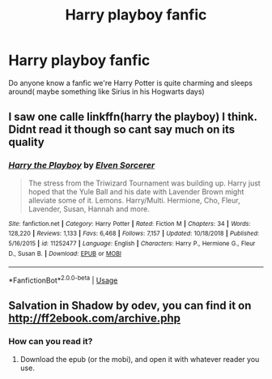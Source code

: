 #+TITLE: Harry playboy fanfic

* Harry playboy fanfic
:PROPERTIES:
:Author: Hannah2510
:Score: 1
:DateUnix: 1595478223.0
:DateShort: 2020-Jul-23
:FlairText: Request
:END:
Do anyone know a fanfic we're Harry Potter is quite charming and sleeps around( maybe something like Sirius in his Hogwarts days)


** I saw one calle linkffn(harry the playboy) I think. Didnt read it though so cant say much on its quality
:PROPERTIES:
:Author: Aniki356
:Score: 1
:DateUnix: 1595480085.0
:DateShort: 2020-Jul-23
:END:

*** [[https://www.fanfiction.net/s/11252477/1/][*/Harry the Playboy/*]] by [[https://www.fanfiction.net/u/5698015/Elven-Sorcerer][/Elven Sorcerer/]]

#+begin_quote
  The stress from the Triwizard Tournament was building up. Harry just hoped that the Yule Ball and his date with Lavender Brown might alleviate some of it. Lemons. Harry/Multi. Hermione, Cho, Fleur, Lavender, Susan, Hannah and more.
#+end_quote

^{/Site/:} ^{fanfiction.net} ^{*|*} ^{/Category/:} ^{Harry} ^{Potter} ^{*|*} ^{/Rated/:} ^{Fiction} ^{M} ^{*|*} ^{/Chapters/:} ^{34} ^{*|*} ^{/Words/:} ^{128,220} ^{*|*} ^{/Reviews/:} ^{1,133} ^{*|*} ^{/Favs/:} ^{6,468} ^{*|*} ^{/Follows/:} ^{7,157} ^{*|*} ^{/Updated/:} ^{10/18/2018} ^{*|*} ^{/Published/:} ^{5/16/2015} ^{*|*} ^{/id/:} ^{11252477} ^{*|*} ^{/Language/:} ^{English} ^{*|*} ^{/Characters/:} ^{Harry} ^{P.,} ^{Hermione} ^{G.,} ^{Fleur} ^{D.,} ^{Susan} ^{B.} ^{*|*} ^{/Download/:} ^{[[http://www.ff2ebook.com/old/ffn-bot/index.php?id=11252477&source=ff&filetype=epub][EPUB]]} ^{or} ^{[[http://www.ff2ebook.com/old/ffn-bot/index.php?id=11252477&source=ff&filetype=mobi][MOBI]]}

--------------

*FanfictionBot*^{2.0.0-beta} | [[https://github.com/tusing/reddit-ffn-bot/wiki/Usage][Usage]]
:PROPERTIES:
:Author: FanfictionBot
:Score: 1
:DateUnix: 1595480111.0
:DateShort: 2020-Jul-23
:END:


** Salvation in Shadow by odev, you can find it on [[http://ff2ebook.com/archive.php]]
:PROPERTIES:
:Author: Edocsiru
:Score: 1
:DateUnix: 1595481803.0
:DateShort: 2020-Jul-23
:END:

*** How can you read it?
:PROPERTIES:
:Author: Hannah2510
:Score: 1
:DateUnix: 1595481884.0
:DateShort: 2020-Jul-23
:END:

**** Download the epub (or the mobi), and open it with whatever reader you use.
:PROPERTIES:
:Author: Edocsiru
:Score: 1
:DateUnix: 1595487968.0
:DateShort: 2020-Jul-23
:END:
